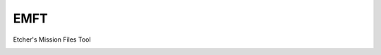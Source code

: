 EMFT
====

Etcher's Mission Files Tool

|OSI|

|status|
|license|
|av|
|codacy|
|coverage|
|ccissues|
|ccmain|
|requires|
|bch|
|bp|
|cf|

|graph|


.. |OSI| image:: https://badges.frapsoft.com/os/v3/open-source-200x33.png?v=103
    :target: https://github.com/ellerbrock/open-source-badges/
    :alt: '<3 Open Source'
.. |status| image:: https://img.shields.io/pypi/status/emft.svg
    :target: https://pypi.python.org/pypi/emft/
    :alt: 'Cheese shop'
.. |license| image:: https://img.shields.io/github/license/132nd-vWing/EMFT.svg
    :target: https://github.com/132nd-vWing/EMFT/blob/master/LICENSE
    :alt: 'License'
.. |codacy| image:: https://img.shields.io/codacy/grade/d4699411cc594094bb926601ece926a0.svg
    :target: https://www.codacy.com/app/132nd-etcher/emiz
.. |coverage| image:: https://img.shields.io/codacy/coverage/d4699411cc594094bb926601ece926a0.svg
    :target: https://www.codacy.com/app/132nd-etcher/emiz
.. |cdcq| image:: https://img.shields.io/codacy/grade/d4699411cc594094bb926601ece926a0/master.svg
    :target: https://www.codacy.com/app/132nd-etcher/emiz
    :alt: 'Codacy grade'
.. |av| image:: https://img.shields.io/appveyor/ci/132nd-VirtualWing/emft/master.svg?label=master
    :target: https://ci.appveyor.com/project/132nd-VirtualWing/emft
    :alt: 'Appveyor build'
.. |graph| image:: https://graphs.waffle.io/132nd-vWing/EMFT/throughput.svg
    :target: https://waffle.io/132nd-vWing/EMFT/metrics/throughput
    :alt: 'Throughput Graph'
.. |requires| image:: https://requires.io/github/132nd-vWing/EMFT/requirements.svg?branch=master
    :target: https://requires.io/github/132nd-vWing/EMFT/requirements/?branch=master
    :alt: 'Requires.io'
.. |ccissues| image:: https://img.shields.io/codeclimate/issues/github/132nd-vWing/EMFT.svg
    :target: https://codeclimate.com/github/132nd-vWing/EMFT
    :alt: 'CodeClimate issues'
.. |ccmain| image:: https://img.shields.io/codeclimate/maintainability/132nd-vWing/EMFT.svg
    :target: https://codeclimate.com/github/132nd-vWing/EMFT
    :alt: 'CodeClimate maintainability'
.. |bch| image:: https://bettercodehub.com/edge/badge/132nd-vWing/EMFT?branch=master
    :target: https://bettercodehub.com/results/132nd-vWing/EMFT
    :alt: 'BetterCodeHub'
.. |bp| image:: https://bestpractices.coreinfrastructure.org/projects/1675/badge
    :target: https://bestpractices.coreinfrastructure.org/projects/1675
    :alt: 'OSI Best Practices'
.. |cf| image:: https://www.codefactor.io/repository/github/132nd-vwing/emft/badge
    :target: https://www.codefactor.io/repository/github/132nd-vwing/emft
    :alt: 'CodeFactor'
